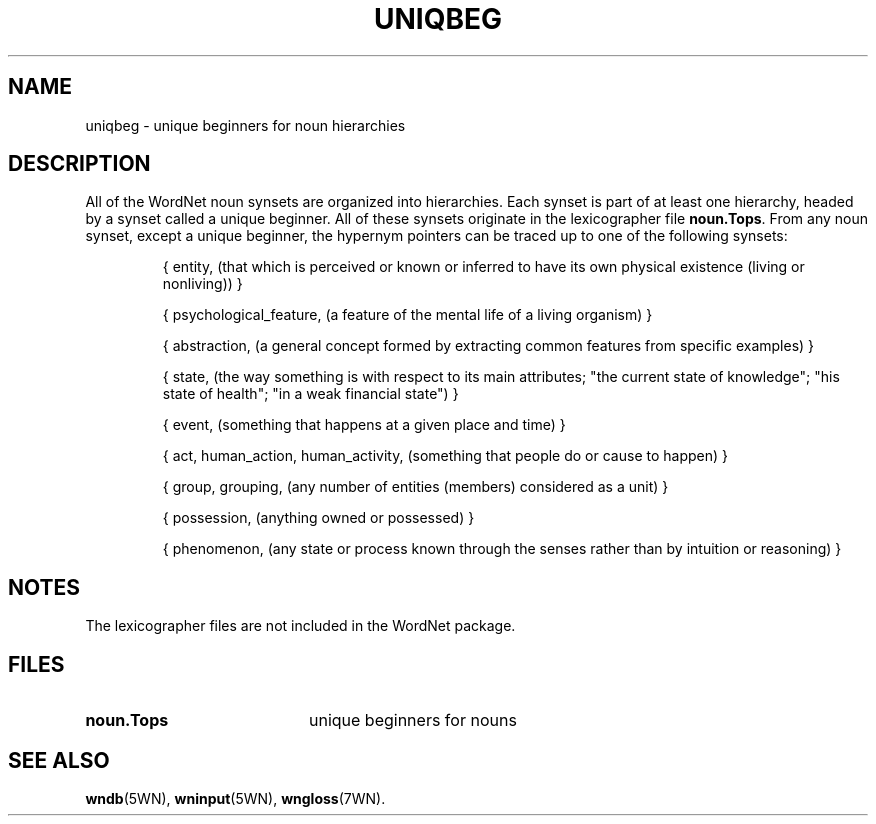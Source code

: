 '\" t
.\" $Id$
.TH UNIQBEG 7WN "4 April 2001" "WordNet 1.7" "WordNet\(tm"
.SH NAME
uniqbeg \- unique beginners for noun hierarchies
.SH DESCRIPTION
All of the WordNet noun synsets are organized into hierarchies.  Each
synset is part of at least one hierarchy, headed by a synset called a
unique beginner.  All of these synsets originate in the lexicographer
file \fBnoun.Tops\fP.  From any noun synset, except a unique beginner,
the hypernym pointers can be traced up to one of the following
synsets:

.RS
.nf
{ entity, (that which is perceived or known or inferred to have its own physical existence (living or nonliving)) }

{ psychological_feature, (a feature of the mental life of a living organism) }

{ abstraction, (a general concept formed by extracting common features from specific examples) }

{ state, (the way something is with respect to its main attributes; "the current state of knowledge"; "his state of health"; "in a weak financial state") }

{ event, (something that happens at a given place and time) }

{ act, human_action, human_activity, (something that people do or cause to happen) }

{ group, grouping, (any number of entities (members) considered as a unit) }

{ possession, (anything owned or possessed) }

{ phenomenon, (any state or process known through the senses rather than by intuition or reasoning) }
.fi
.RE
.SH NOTES
The lexicographer files are not included in the WordNet package.
.SH FILES
.TP 20
.B noun.Tops
unique beginners for nouns
.SH SEE ALSO
.BR wndb (5WN),
.BR wninput (5WN),
.BR wngloss (7WN).
